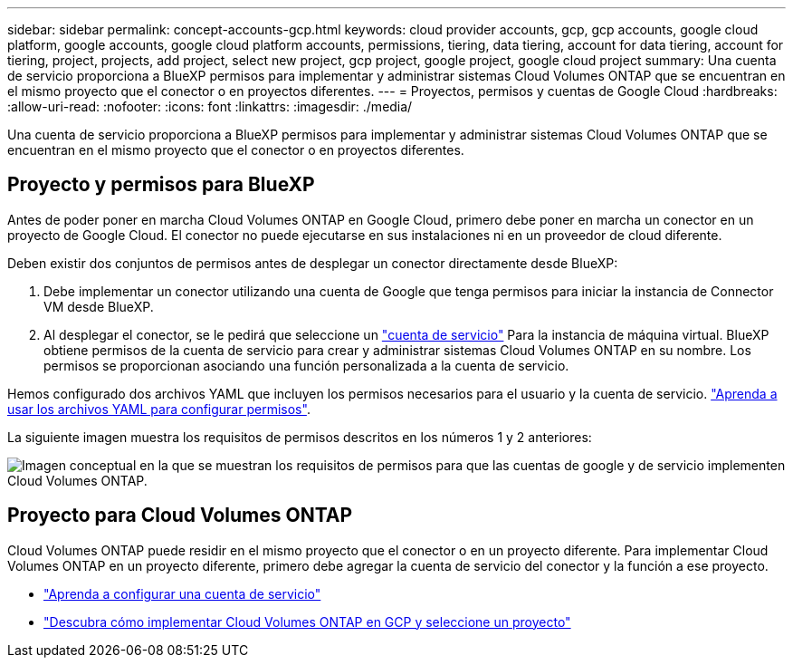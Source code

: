 ---
sidebar: sidebar 
permalink: concept-accounts-gcp.html 
keywords: cloud provider accounts, gcp, gcp accounts, google cloud platform, google accounts, google cloud platform accounts, permissions, tiering, data tiering, account for data tiering, account for tiering, project, projects, add project, select new project, gcp project, google project, google cloud project 
summary: Una cuenta de servicio proporciona a BlueXP permisos para implementar y administrar sistemas Cloud Volumes ONTAP que se encuentran en el mismo proyecto que el conector o en proyectos diferentes. 
---
= Proyectos, permisos y cuentas de Google Cloud
:hardbreaks:
:allow-uri-read: 
:nofooter: 
:icons: font
:linkattrs: 
:imagesdir: ./media/


[role="lead"]
Una cuenta de servicio proporciona a BlueXP permisos para implementar y administrar sistemas Cloud Volumes ONTAP que se encuentran en el mismo proyecto que el conector o en proyectos diferentes.



== Proyecto y permisos para BlueXP

Antes de poder poner en marcha Cloud Volumes ONTAP en Google Cloud, primero debe poner en marcha un conector en un proyecto de Google Cloud. El conector no puede ejecutarse en sus instalaciones ni en un proveedor de cloud diferente.

Deben existir dos conjuntos de permisos antes de desplegar un conector directamente desde BlueXP:

. Debe implementar un conector utilizando una cuenta de Google que tenga permisos para iniciar la instancia de Connector VM desde BlueXP.
. Al desplegar el conector, se le pedirá que seleccione un https://cloud.google.com/iam/docs/service-accounts["cuenta de servicio"^] Para la instancia de máquina virtual. BlueXP obtiene permisos de la cuenta de servicio para crear y administrar sistemas Cloud Volumes ONTAP en su nombre. Los permisos se proporcionan asociando una función personalizada a la cuenta de servicio.


Hemos configurado dos archivos YAML que incluyen los permisos necesarios para el usuario y la cuenta de servicio. link:task-creating-connectors-gcp.html["Aprenda a usar los archivos YAML para configurar permisos"].

La siguiente imagen muestra los requisitos de permisos descritos en los números 1 y 2 anteriores:

image:diagram_permissions_gcp.png["Imagen conceptual en la que se muestran los requisitos de permisos para que las cuentas de google y de servicio implementen Cloud Volumes ONTAP."]



== Proyecto para Cloud Volumes ONTAP

Cloud Volumes ONTAP puede residir en el mismo proyecto que el conector o en un proyecto diferente. Para implementar Cloud Volumes ONTAP en un proyecto diferente, primero debe agregar la cuenta de servicio del conector y la función a ese proyecto.

* link:task-creating-connectors-gcp.html#setting-up-gcp-permissions-to-create-a-connector["Aprenda a configurar una cuenta de servicio"]
* https://docs.netapp.com/us-en/cloud-manager-cloud-volumes-ontap/task-deploying-gcp.html["Descubra cómo implementar Cloud Volumes ONTAP en GCP y seleccione un proyecto"^]

